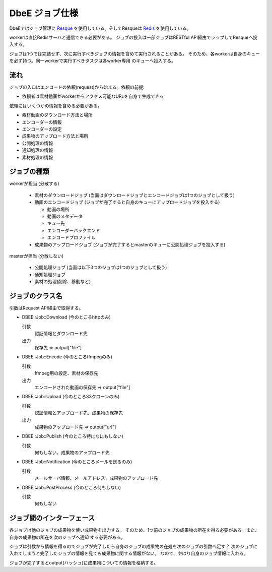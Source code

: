 ===============
DbeE ジョブ仕様
===============

.. _Resque: https://github.com/defunkt/resque
.. _Redis: http://redis.io/

DbeEではジョブ管理に Resque_ を使用している。そしてResqueは Redis_ を使用している。

workerは直接Redisサーバと通信できる必要がある。
ジョブの投入は一部ジョブはRESTful API経由でラップしてResqueへ投入する。

ジョブは1つでは完結せず、次に実行すべきジョブの情報を含めて実行されることがある。
そのため、各workerは自身のキューを必ず持つ。同一workerで実行すべきタスクは各worker専用
のキューへ投入する。

流れ
====

ジョブの入口はエンコードの依頼(request)から始まる。依頼の前提:

- 依頼者は素材動画がworkerからアクセス可能なURLを自身で生成できる

依頼にはいくつかの情報を含める必要がある。

- 素材動画のダウンロード方法と場所
- エンコーダーの情報
- エンコーダーの設定
- 成果物のアップロード方法と場所
- 公開処理の情報
- 通知処理の情報
- 素材処理の情報

ジョブの種類
============

workerが担当 (分散する)

    * 素材のダウンロードジョブ (当面はダウンロードジョブとエンコードジョブは1つのジョブとして扱う)
    * 動画のエンコードジョブ (ジョブが完了すると自身のキューにアップロードジョブを投入する)
    
      * 動画の場所
      * 動画のメタデータ
      * キュー先
      * エンコーダーバックエンド
      * エンコードプロファイル
    
    * 成果物のアップロードジョブ (ジョブが完了するとmasterのキューに公開処理ジョブを投入する)

masterが担当 (分散しない)

    * 公開処理ジョブ (当面は以下3つのジョブは1つのジョブとして扱う)
    * 通知処理ジョブ
    * 素材の処理(削除、移動など)

ジョブのクラス名
================

引数はRequest API経由で取得する。

- DBEE::Job::Download (今のところhttpのみ)

  引数
    認証情報とダウンロード先

  出力
    保存先 => output["file"]

- DBEE::Job::Encode (今のところffmpegのみ)

  引数
    ffmpeg用の設定、素材の保存先

  出力
    エンコードされた動画の保存先 => output["file"]

- DBEE::Job::Upload (今のところS3クローンのみ)

  引数
    認証情報とアップロード先、成果物の保存先

  出力
    成果物のアップロード先 => output["url"]

- DBEE::Job::Publish (今のところ特になにもしない)

  引数
    何もしない、成果物のアップロード先

- DBEE::Job::Notification     (今のところメールを送るのみ)

  引数
    メールサーバ情報、メールアドレス、成果物のアップロード先

- DBEE::Job::PostProcess      (今のところ何もしない)

  引数
    何もしない

ジョブ間のインターフェース
==========================

各ジョブは他のジョブの成果物を使い成果物を出力する。
そのため、1つ前のジョブの成果物の所在を得る必要がある。また、自身の成果物の所在を次のジョブへ通知
する必要がある。

ジョブは引数から情報を得るのでジョブが完了したら自身のジョブの成果物の在処を次のジョブの引数へ足す？
次のジョブに入れてしまうと完了したジョブの情報を見ても成果物に関する情報がない。
なので、やはり自身のジョブ情報に入れる。

ジョブが完了するとoutput(ハッシュ)に成果物についての情報を格納する。
